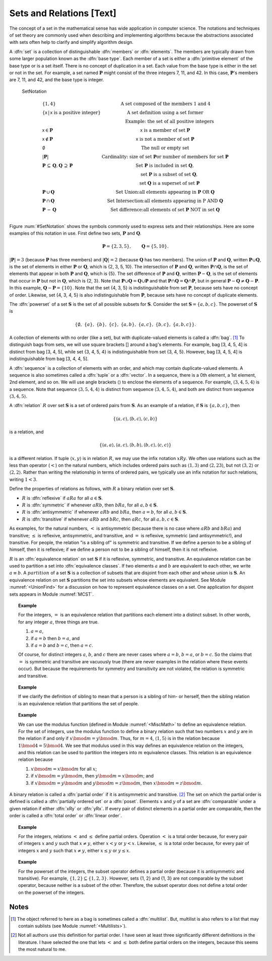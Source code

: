 .. This file is part of the OpenDSA eTextbook project. See
.. http://algoviz.org/OpenDSA for more details.
.. Copyright (c) 2012-2013 by the OpenDSA Project Contributors, and
.. distributed under an MIT open source license.

.. avmetadata:: 
   :author: Cliff Shaffer
   :prerequisites: Sets
   :topic: Sets

Sets and Relations [Text]
=========================

The concept of a set in the mathematical sense has wide
application in computer science.
The notations and techniques of set theory are commonly used
when describing and implementing algorithms because the abstractions
associated with sets often help to clarify and simplify algorithm
design.

A :dfn:`set` is a collection of distinguishable
:dfn:`members` or :dfn:`elements`.
The members are typically drawn from some larger population known as
the :dfn:`base type`.
Each member of a set is either a :dfn:`primitive element` of the
base type or is a set itself.
There is no concept of duplication in a set.
Each value from the base type is either in the set or not in the set.
For example, a set named :math:`\mathbf{P}` might consist of the three
integers 7, 11, and 42.
In this case, :math:`\mathbf{P}`'s members are 7, 11, and 42, and the
base type is integer.

.. _SetNotation:

.. figure:: Images/PtrSwap.png
   :width: 1
   :align: center
   :figwidth: 90%

   SetNotation

.. math::

   \begin{array}{l|l}
   \{1, 4\}& \mbox{A set composed of the members 1 and 4}\\
   \{\mathsf{x}\, |\, \mathsf{x}\ \mbox{is a positive integer}\}&
	\mbox{A set definition using a set former}\\
   &\qquad \mbox{Example: the set of all positive integers}\\
   \mathsf{x} \in \mathbf{P}&\mathsf{x}\ \mbox{is a member of set}\ \mathbf{P}\\
   \mathsf{x} \notin \mathbf{P}&\mathsf{x}\ \mbox{is not a member of set}\ \mathbf{P}\\
   \emptyset&\mbox{The null or empty set}\\
   |\mathbf{P}|& \mbox{Cardinality: size of set}\ \mathbf{P}
                 \mbox{or number of members for set}\ \mathbf{P}\\
   \mathbf{P}\,\subseteq\,\mathbf{Q},
	\mathbf{Q}\,\supseteq\,\mathbf{P}&
	\mbox{Set}\ \mathbf{P}\ \mbox{is included in set}\ \mathbf{Q},\\
   &\qquad \mbox{set}\ \mathbf{P}\ \mbox{is a subset of set}\ \mathbf{Q},\\
   &\qquad \mbox{set}\ \mathbf{Q}\ \mbox{is a superset of set}\ \mathbf{P}\\
   \mathbf{P}\,\cup\,\mathbf{Q}	&
      \mbox{Set Union:} \mbox{all elements appearing in}
      \ \mathbf{P}\ \mbox{OR}\ \mathbf{Q}\\
   \mathbf{P}\,\cap\,\mathbf{Q}	&
      \mbox{Set Intersection:}
      \mbox{all elements appearing in}\ \mbox{P}
      \ \mbox{AND}\ \mathbf{Q}\\
   \mathbf{P}\,-\,\mathbf{Q} &
      \mbox{Set difference:} \mbox{all elements of set}
      \ \mathbf{P}\ \mbox{NOT in set}\ \mathbf{Q}\\
   \end{array}

Figure :num:`#SetNotation` shows the symbols commonly used to express sets
and their relationships.
Here are some examples of this notation in use.
First define two sets, :math:`\mathbf{P}` and :math:`\mathbf{Q}`.

.. math::

   \mathbf{P} = \{2, 3, 5\}, \qquad \mathbf{Q} = \{5, 10\}.

:math:`|\mathbf{P}| = 3`  (because :math:`\mathbf{P}` has three
members) and :math:`|\mathbf{Q}| = 2`
(because :math:`\mathbf{Q}` has two members).
The union of :math:`\mathbf{P}` and :math:`\mathbf{Q}`, written
:math:`\mathbf{P} \cup \mathbf{Q}`, is the set of elements in either
:math:`\mathbf{P}` or :math:`\mathbf{Q}`, which is {2, 3, 5, 10}.
The intersection of :math:`\mathbf{P}` and :math:`\mathbf{Q}`,
written :math:`\mathbf{P} \cap \mathbf{Q}`, is the set of elements that
appear in both :math:`\mathbf{P}` and :math:`\mathbf{Q}`, which is {5}.
The set difference of :math:`\mathbf{P}` and :math:`\mathbf{Q}`,
written :math:`\mathbf{P} - \mathbf{Q}`,
is the set of elements that occur in :math:`\mathbf{P}` but not in
:math:`\mathbf{Q}`, which is {2, 3}.
Note that
:math:`\mathbf{P} \cup \mathbf{Q} = \mathbf{Q} \cup \mathbf{P}`
and that
:math:`\mathbf{P} \cap \mathbf{Q} = \mathbf{Q} \cap \mathbf{P}`,
but in general
:math:`\mathbf{P} - \mathbf{Q} \neq \mathbf{Q} - \mathbf{P}`.
In this example,
:math:`\mathbf{Q} - \mathbf{P}  = \{10\}`.
Note that the set {4, 3, 5} is indistinguishable from set
:math:`\mathbf{P}`, because sets have no concept of order.
Likewise, set {4, 3, 4, 5} is also indistinguishable from 
:math:`\mathbf{P}`, because sets have no concept of duplicate elements.

The :dfn:`powerset` of a set :math:`\mathbf{S}` is the set of all
possible subsets for :math:`\mathbf{S}`.
Consider the set :math:`\mathbf{S} = \{ a, b, c \}`.
The powerset of :math:`\mathbf{S}` is

.. math::

   \{ \emptyset,\ \{a\},\ \{b\},\ \{c\},\ \{a, b\},
   \ \{a, c\},\ \{b, c\},\ \{a, b, c\}\}.

A collection of elements with no order (like a set), but with
duplicate-valued elements is called a
:dfn:`bag`. [#]_
To distinguish bags from sets, we will use square brackets [] around
a bag's elements.
For example, bag [3, 4, 5, 4] is distinct from bag [3, 4, 5],
while set {3, 4, 5, 4} is indistinguishable from set
{3, 4, 5}.
However, bag [3, 4, 5, 4] is indistinguishable from bag
[3, 4, 4, 5].

A :dfn:`sequence` is a collection of elements with an order, and
which may contain duplicate-valued elements.
A sequence is also sometimes called a :dfn:`tuple` or a
:dfn:`vector`.
In a sequence, there is a 0th element, a 1st element, 2nd element, and
so on.
We will use angle brackets :math:`\langle\rangle` to enclose the
elements of a sequence.
For example, :math:`\langle3, 4, 5, 4\rangle` is a sequence.
Note that sequence :math:`\langle3, 5, 4, 4\rangle` is distinct from
sequence :math:`\langle3, 4, 5, 4\rangle`, and both are distinct from
sequence :math:`\langle3, 4, 5\rangle`. 

A :dfn:`relation` :math:`R` over set :math:`\mathbf{S}` is a set of
ordered pairs from :math:`\mathbf{S}`.
As an example of a relation, if :math:`\mathbf{S}` is
:math:`\{a, b, c\}`, then

.. math::

   \{ \langle a, c\rangle, \langle b, c\rangle, \langle c, b\rangle \}

is a relation, and

.. math::

   \{ \langle a, a\rangle, \langle a, c\rangle, \langle b, b\rangle,
   \langle b, c\rangle, \langle c, c\rangle \}

is a different relation.
If tuple :math:`\langle x, y\rangle` is in relation :math:`R`, we may
use the infix notation :math:`xRy`.
We often use relations such as the less than operator (:math:`<`) on
the natural numbers, which includes ordered pairs such as
:math:`\langle1, 3\rangle` and 
:math:`\langle2, 23\rangle`, but not :math:`\langle3, 2\rangle` or
:math:`\langle2, 2\rangle`.
Rather than writing the relationship in terms of ordered pairs, we
typically use an infix notation for such relations, writing :math:`1<3`.

Define the properties of relations as follows, with :math:`R` a
binary relation over set :math:`\mathbf{S}`.

* :math:`R` is :dfn:`reflexive` if :math:`aRa`
  for all :math:`a \in \mathbf{S}`.

* :math:`R` is :dfn:`symmetric` if whenever :math:`aRb`,
  then :math:`bRa`, for all :math:`a, b \in \mathbf{S}`.

* :math:`R` is :dfn:`antisymmetric` if whenever :math:`aRb`
  and :math:`bRa`, then :math:`a = b`, for all
  :math:`a, b \in \mathbf{S}`.

* :math:`R` is :dfn:`transitive` if whenever :math:`aRb` and
  :math:`bRc`, then :math:`aRc`, for all
  :math:`a, b, c \in \mathbf{S}`.

As examples, for the natural numbers, :math:`<` is antisymmetric
(because there is no case where :math:`aRb` and :math:`bRa`) and
transitive; :math:`\leq` is reflexive, antisymmetric, and transitive,
and :math:`=` is reflexive, symmetric (and antisymmetric!),
and transitive.
For people, the relation "is a sibling of" is symmetric and
transitive.
If we define a person to be a sibling of himself, then it is
reflexive; if we define a person not to be a sibling of himself, then
it is not reflexive.

:math:`R` is an :dfn:`equivalence relation` on set :math:`\mathbf{S}`
if it is reflexive, symmetric, and transitive.
An equivalence relation can be used to partition a set into
:dfn:`equivalence classes`.
If two elements :math:`a` and :math:`b` are equivalent to each other,
we write :math:`a \equiv b`.
A :math:`partition` of a set :math:`\mathbf{S}` is a collection of
subsets that are disjoint from each other and whose union is
:math:`\mathbf{S}`.
An equivalence relation on set :math:`\mathbf{S}` partitions the set
into subsets whose elements are equivalent.
See Module :numref:`<UnionFind>` for a discussion on how to
represent equivalence classes on a set.
One application for disjoint sets appears in
Module :numref:`MCST`.

.. topic:: Example

   For the integers, :math:`=` is an equivalence relation that
   partitions each element into a distinct subset.
   In other words, for any integer :math:`a`, three things are true.

   #. :math:`a = a`,

   #. if :math:`a = b` then :math:`b = a`, and

   #. if :math:`a = b` and :math:`b = c`, then :math:`a = c`.

   Of course, for distinct integers :math:`a`, :math:`b`, and :math:`c`
   there are never cases where :math:`a = b`, :math:`b = a`, or
   :math:`b = c`.
   So the claims that :math:`=` is symmetric and transitive are
   vacuously true (there are never examples in the relation where
   these events occur).
   But because the requirements for symmetry and transitivity are not
   violated, the relation is symmetric and transitive.

.. topic:: Example

   If we clarify the definition of sibling to mean that a person is
   a sibling of him- or herself, then the sibling relation is an
   equivalence relation that partitions the set of people. 

.. topic:: Example

   We can use the modulus function (defined in Module
   :numref:`<MiscMath>` to define an equivalence relation.
   For the set of integers, use the modulus function 
   to define a binary relation such that two numbers
   :math:`x` and :math:`y` are in the relation if and only if
   :math:`x \bmod m = y \bmod m`.
   Thus, for :math:`m = 4`, :math:`\langle1, 5\rangle` is in the
   relation because :math:`1 \bmod 4 = 5 \bmod 4`.
   We see that modulus used in this way defines an equivalence
   relation on the integers, and this relation can be used to
   partition the integers into :math:`m` equivalence classes.
   This relation is an equivalence relation because

   #. :math:`x \bmod m = x \bmod m` for all :math:`x`;

   #. if :math:`x \bmod m = y \bmod m`,
      then :math:`y \bmod m = x \bmod m`; and 

   #. if :math:`x \bmod m = y \bmod m` and
      :math:`y \bmod m = z \bmod m`, then
      :math:`x \bmod m = z \bmod m`.

A binary relation is called a
:dfn:`partial order` if it is antisymmetric and transitive. [#]_
The set on which the partial order is defined is called a
:dfn:`partially ordered set` or a :dfn:`poset`.
Elements :math:`x` and :math:`y` of a set are :dfn:`comparable` under
a given relation if either :dfn:`xRy` or :dfn:`yRx`.
If every pair of distinct elements in a partial order are comparable,
then the order is called a :dfn:`total order` or :dfn:`linear order`.

.. topic:: Example

   For the integers, relations :math:`<` and :math:`\leq` define
   partial orders. 
   Operation :math:`<` is a total order because, for every pair of
   integers :math:`x` and :math:`y` such that :math:`x \neq y`,
   either :math:`x < y` or :math:`y < x`.
   Likewise, :math:`\leq` is a total order because,
   for every pair of integers :math:`x` and :math:`y` such that
   :math:`x \neq y`, either :math:`x \leq y` or :math:`y \leq x`.

.. topic:: Example

   For the powerset of the integers, the subset
   operator defines a partial order (because it is antisymmetric and
   transitive).
   For example, :math:`\{1, 2\}\subseteq\{1, 2, 3\}`.
   However, sets {1, 2} and {1, 3} are not comparable by the
   subset operator, because neither is a subset of the other.
   Therefore, the subset operator does not define a total order on the
   powerset of the integers.

Notes
-----

.. [#] The object referred to here as a
       bag is sometimes called a :dfn:`multilist`.
       But, multilist is also refers to a list that may contain
       sublists (see Module :numref:`<Multilists>`).

.. [#] Not all authors use this definition for partial order.
       I have seen at least three significantly different definitions
       in the literature.
       I have selected the one that lets :math:`<` and :math:`\leq`
       both define partial orders on the integers, because this seems
       the most natural to me.

